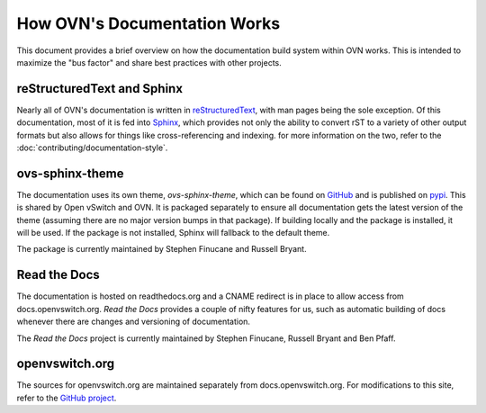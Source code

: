 ..
      Copyright (c) 2017 Stephen Finucane <stephen@that.guru>

      Licensed under the Apache License, Version 2.0 (the "License"); you may
      not use this file except in compliance with the License. You may obtain
      a copy of the License at

          http://www.apache.org/licenses/LICENSE-2.0

      Unless required by applicable law or agreed to in writing, software
      distributed under the License is distributed on an "AS IS" BASIS, WITHOUT
      WARRANTIES OR CONDITIONS OF ANY KIND, either express or implied. See the
      License for the specific language governing permissions and limitations
      under the License.

      Convention for heading levels in OVN documentation:

      =======  Heading 0 (reserved for the title in a document)
      -------  Heading 1
      ~~~~~~~  Heading 2
      +++++++  Heading 3
      '''''''  Heading 4

      Avoid deeper levels because they do not render well.

=============================
How OVN's Documentation Works
=============================

This document provides a brief overview on how the documentation build system
within OVN works. This is intended to maximize the "bus factor" and
share best practices with other projects.

reStructuredText and Sphinx
---------------------------

Nearly all of OVN's documentation is written in `reStructuredText`__,
with man pages being the sole exception. Of this documentation, most of it is
fed into `Sphinx`__, which provides not only the ability to convert rST to a
variety of other output formats but also allows for things like
cross-referencing and indexing. for more information on the two, refer to the
:doc:`contributing/documentation-style`.

ovs-sphinx-theme
----------------

The documentation uses its own theme, `ovs-sphinx-theme`, which can be found on
GitHub__ and is published on pypi__. This is shared by Open vSwitch and OVN.
It is packaged separately to ensure all documentation gets the latest version
of the theme (assuming there are no major version bumps in that package). If
building locally and the package is installed, it will be used. If the package
is not installed, Sphinx will fallback to the default theme.

The package is currently maintained by Stephen Finucane and Russell Bryant.

Read the Docs
-------------

The documentation is hosted on readthedocs.org and a CNAME redirect is in place
to allow access from docs.openvswitch.org. *Read the Docs* provides a couple of
nifty features for us, such as automatic building of docs whenever there are
changes and versioning of documentation.

The *Read the Docs* project is currently maintained by Stephen Finucane,
Russell Bryant and Ben Pfaff.

openvswitch.org
---------------

The sources for openvswitch.org are maintained separately from
docs.openvswitch.org. For modifications to this site, refer to the `GitHub
project`__.

__ http://docutils.sourceforge.net/rst.html
__ http://www.sphinx-doc.org/
__ https://github.com/openvswitch/ovs-sphinx-theme
__ https://pypi.python.org/pypi/ovs-sphinx-theme
__ https://github.com/openvswitch/openvswitch.github.io

